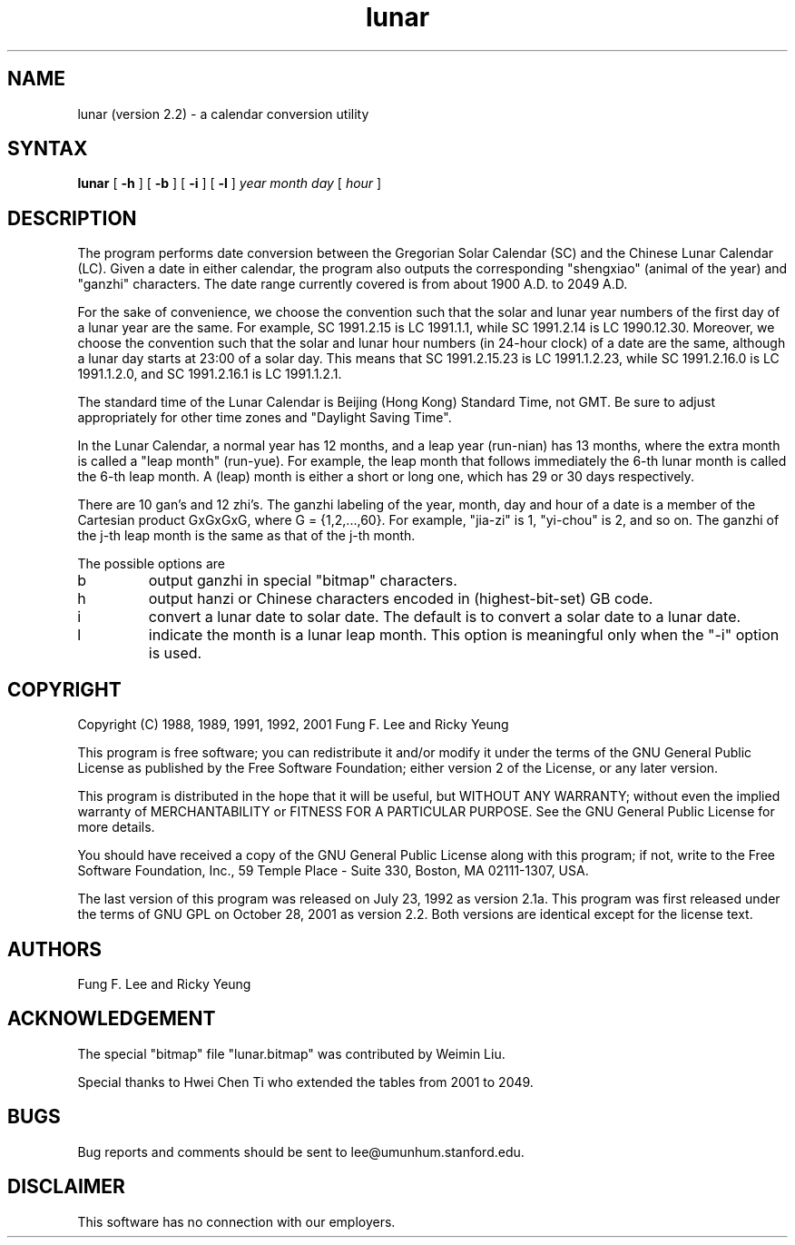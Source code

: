 .TH lunar 1 "28 October 2001"
.SH NAME
lunar (version 2.2) \- a calendar conversion utility
.SH SYNTAX
.B lunar
[
.B \-h
] [
.B \-b
] [
.B \-i
] [
.B \-l
]
.I year month day
[
.I hour
]
.SH DESCRIPTION
The
.PN lunar
program performs date conversion between the Gregorian Solar Calendar (SC)
and the Chinese Lunar Calendar (LC).
Given a date in either calendar, the program also
outputs the corresponding "shengxiao" (animal of the year)
and "ganzhi" characters.
The date range currently covered is from about 1900 A.D. to 2049 A.D.
.PP
For the sake of convenience, we choose the convention such that the solar 
and lunar year numbers of the first day of a lunar year are the same.
For example, SC 1991.2.15 is LC 1991.1.1,
while SC 1991.2.14 is LC 1990.12.30.
Moreover, we choose the convention such that the solar and lunar hour numbers
(in 24-hour clock) of a date are the same, although a lunar day starts
at 23:00 of a solar day. This means that SC 1991.2.15.23 is LC 1991.1.2.23,
while SC 1991.2.16.0 is LC 1991.1.2.0,
and SC 1991.2.16.1 is LC 1991.1.2.1.
.PP
The standard time of the Lunar Calendar is
Beijing (Hong Kong) Standard Time, not GMT.
Be sure to adjust appropriately for other time zones
and "Daylight Saving Time".
.PP
In the Lunar Calendar,
a normal year has 12 months, and a leap year (run-nian) has 13 months,
where the extra month is called a "leap month" (run-yue).
For example, the leap month that follows immediately the 6-th lunar month
is called the 6-th leap month.
A (leap) month is either a short or long one, which has 29 or 30 days
respectively.
.PP
There are 10 gan's and 12 zhi's.
The ganzhi labeling of the year, month, day and hour of a date
is a member of the Cartesian product GxGxGxG, where G = {1,2,...,60}.
For example, "jia-zi" is 1, "yi-chou" is 2, and so on.
The ganzhi of the j-th leap month is the same as that of the j-th month.

The possible options are
.IP b
output ganzhi in special "bitmap" characters.
.IP h
output hanzi or Chinese characters encoded in (highest-bit-set) GB code.
.IP i
convert a lunar date to solar date.
The default is to convert a solar date to a lunar date.
.IP l
indicate the month is a lunar leap month.
This option is meaningful only when the "-i" option is used.
.SH COPYRIGHT
Copyright (C) 1988, 1989, 1991, 1992, 2001 Fung F. Lee and Ricky Yeung 
.sp
This program is free software; you can redistribute it and/or
modify it under the terms of the GNU General Public License
as published by the Free Software Foundation; either version 2
of the License, or any later version.

This program is distributed in the hope that it will be useful,
but WITHOUT ANY WARRANTY; without even the implied warranty of
MERCHANTABILITY or FITNESS FOR A PARTICULAR PURPOSE.  See the
GNU General Public License for more details.

You should have received a copy of the GNU General Public License
along with this program; if not, write to the Free Software Foundation,
Inc., 59 Temple Place - Suite 330, Boston, MA 02111-1307, USA.

The last version of this program was released on July 23, 1992 as
version 2.1a.  This program was first released under the terms of 
GNU GPL on October 28, 2001 as version 2.2. Both versions are identical
except for the license text.


.SH AUTHORS
Fung F. Lee and Ricky Yeung
.SH ACKNOWLEDGEMENT
The special "bitmap" file "lunar.bitmap" was contributed by Weimin Liu.

Special thanks to Hwei Chen Ti who extended the tables from 2001 to 2049.
.SH BUGS
Bug reports and comments should be sent to lee@umunhum.stanford.edu.
.SH DISCLAIMER
This software has no connection with our employers.

